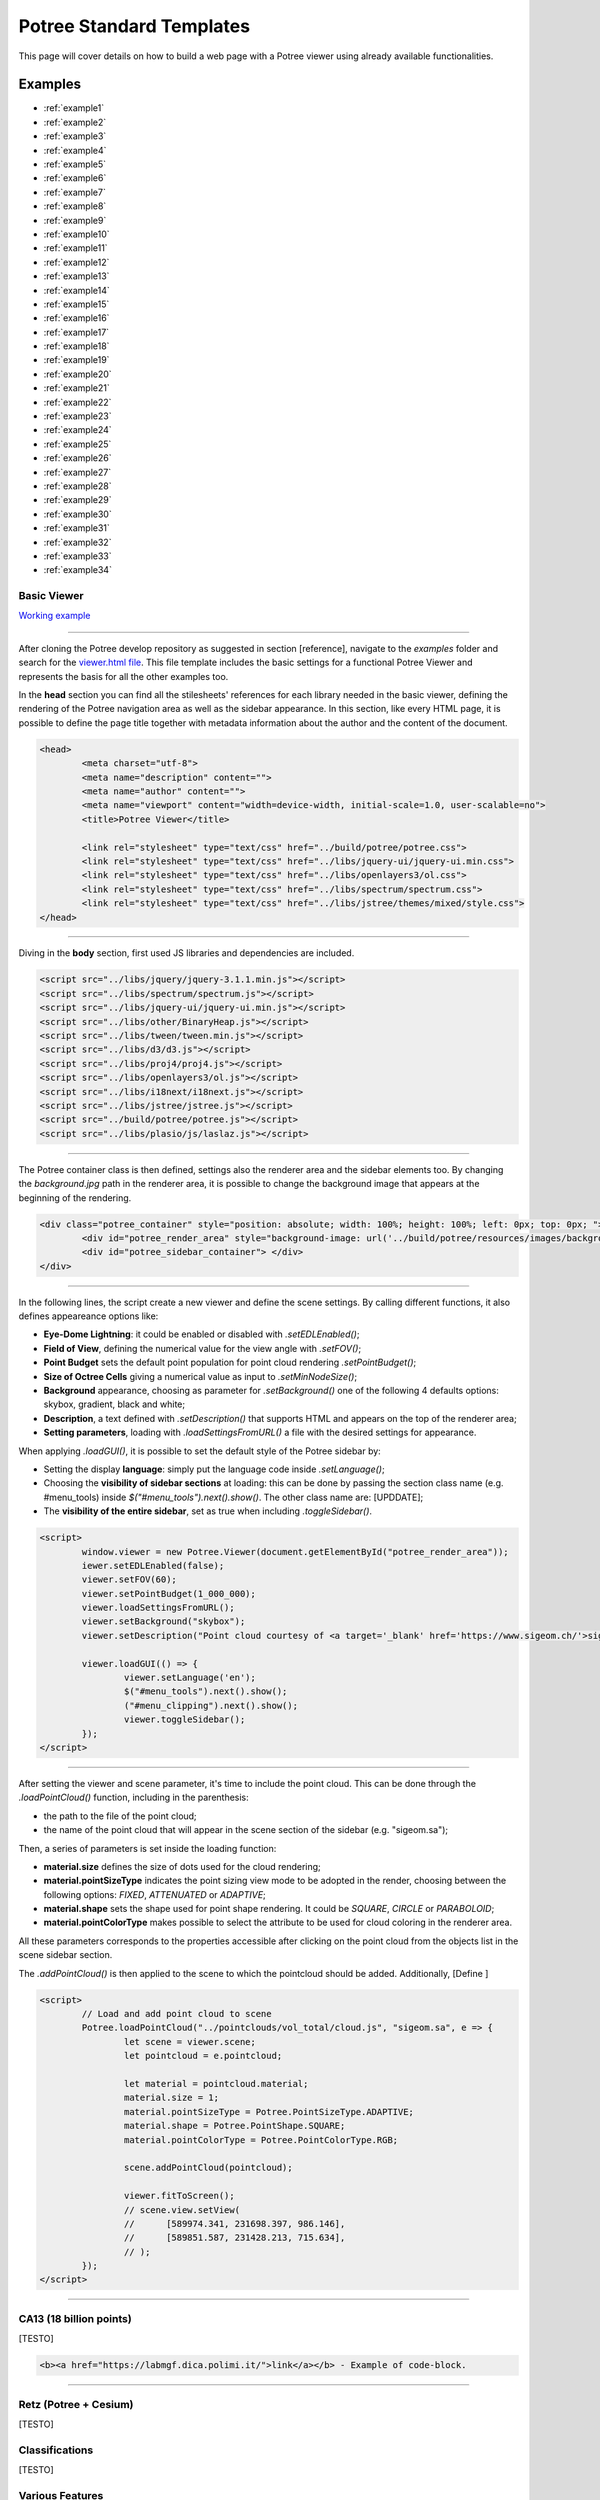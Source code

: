 ===========================
Potree Standard Templates
===========================

This page will cover details on how to build a web page with a Potree viewer using already available functionalities.

Examples
---------

* :ref:`example1`
* :ref:`example2`
* :ref:`example3`
* :ref:`example4`
* :ref:`example5`
* :ref:`example6`
* :ref:`example7`
* :ref:`example8`
* :ref:`example9`
* :ref:`example10`
* :ref:`example11`
* :ref:`example12`
* :ref:`example13`
* :ref:`example14`
* :ref:`example15`
* :ref:`example16`
* :ref:`example17`
* :ref:`example18`
* :ref:`example19`
* :ref:`example20`
* :ref:`example21`
* :ref:`example22`
* :ref:`example23`
* :ref:`example24`
* :ref:`example25`
* :ref:`example26`
* :ref:`example27`
* :ref:`example28`
* :ref:`example29`
* :ref:`example30`
* :ref:`example31`
* :ref:`example32`
* :ref:`example33`
* :ref:`example34`

.. _example1:

Basic Viewer
++++++++++++

`Working example <http://potree.org/potree/examples/viewer.html>`__

..
    add centerd image

.. image:: https://github.com/potree/potree/blob/develop/examples/thumbnails/viewer.png?raw=true
  :align: center

"""""""""""""""""""""""""""""""""""""""""""""""

After cloning the Potree develop repository as suggested in section [reference], navigate to the *examples* folder and search for the `viewer.html file <https://github.com/potree/potree/blob/develop/examples/viewer.html>`__.
This file template includes the basic settings for a functional Potree Viewer and represents the basis for all the other examples too.

In the **head** section you can find all the stilesheets' references for each library needed in the basic viewer, defining the rendering of the Potree navigation area as well as the sidebar appearance.
In this section, like every HTML page, it is possible to define the page title together with metadata information about the author and the content of the document.

..
    code block example for basic viewer

.. code-block:: html

  <head>
	  <meta charset="utf-8">
	  <meta name="description" content="">
	  <meta name="author" content="">
	  <meta name="viewport" content="width=device-width, initial-scale=1.0, user-scalable=no">
	  <title>Potree Viewer</title>

	  <link rel="stylesheet" type="text/css" href="../build/potree/potree.css">
	  <link rel="stylesheet" type="text/css" href="../libs/jquery-ui/jquery-ui.min.css">
	  <link rel="stylesheet" type="text/css" href="../libs/openlayers3/ol.css">
	  <link rel="stylesheet" type="text/css" href="../libs/spectrum/spectrum.css">
	  <link rel="stylesheet" type="text/css" href="../libs/jstree/themes/mixed/style.css">
  </head>

"""""""""""""""""""""""""""""""""""""""""""""""

Diving in the **body** section, first used JS libraries and dependencies are included.

..
    js libraries included in the bbody section

.. code-block:: html

	<script src="../libs/jquery/jquery-3.1.1.min.js"></script>
	<script src="../libs/spectrum/spectrum.js"></script>
	<script src="../libs/jquery-ui/jquery-ui.min.js"></script>
	<script src="../libs/other/BinaryHeap.js"></script>
	<script src="../libs/tween/tween.min.js"></script>
	<script src="../libs/d3/d3.js"></script>
	<script src="../libs/proj4/proj4.js"></script>
	<script src="../libs/openlayers3/ol.js"></script>
	<script src="../libs/i18next/i18next.js"></script>
	<script src="../libs/jstree/jstree.js"></script>
	<script src="../build/potree/potree.js"></script>
	<script src="../libs/plasio/js/laslaz.js"></script>

"""""""""""""""""""""""""""""""""""""""""""""""

The Potree container class is then defined, settings also the renderer area and the sidebar elements too. By changing the *background.jpg* path in the renderer area, it is possible to change the background image that appears at the beginning of the rendering.

..
    Potree container class code

.. code-block:: html

	<div class="potree_container" style="position: absolute; width: 100%; height: 100%; left: 0px; top: 0px; ">
		<div id="potree_render_area" style="background-image: url('../build/potree/resources/images/background.jpg');"></div>
		<div id="potree_sidebar_container"> </div>
	</div>

"""""""""""""""""""""""""""""""""""""""""""""""

In the following lines, the script create a new viewer and define the scene settings. By calling different functions, it also defines appeareance options like:

* **Eye-Dome Lightning**: it could be enabled or disabled with *.setEDLEnabled()*;
* **Field of View**, defining the numerical value for the view angle with *.setFOV()*;
* **Point Budget** sets the default point population for point cloud rendering *.setPointBudget()*;
* **Size of Octree Cells** giving a numerical value as input to *.setMinNodeSize()*;
* **Background** appearance, choosing as parameter for *.setBackground()* one of the following 4 defaults options: skybox, gradient, black and white;
* **Description**, a text defined with *.setDescription()* that supports HTML and appears on the top of the renderer area;
* **Setting parameters**, loading with *.loadSettingsFromURL()* a file with the desired settings for appearance.

When applying *.loadGUI()*, it is possible to set the default style of the Potree sidebar by:

* Setting the display **language**: simply put the language code inside *.setLanguage()*;
* Choosing the **visibility of sidebar sections** at loading: this can be done by passing the section class name (e.g. #menu_tools) inside *$("#menu_tools").next().show()*. The other class name are: [UPDDATE];
* The **visibility of the entire sidebar**, set as true when including *.toggleSidebar()*.

..
    Script defining the Potree Viewer and scene

.. code-block:: html

	<script>
		window.viewer = new Potree.Viewer(document.getElementById("potree_render_area"));
		iewer.setEDLEnabled(false);
		viewer.setFOV(60);
		viewer.setPointBudget(1_000_000);
		viewer.loadSettingsFromURL();
		viewer.setBackground("skybox");
		viewer.setDescription("Point cloud courtesy of <a target='_blank' href='https://www.sigeom.ch/'>sigeom sa</a>");
		
		viewer.loadGUI(() => {
			viewer.setLanguage('en');
			$("#menu_tools").next().show();
			("#menu_clipping").next().show();
			viewer.toggleSidebar();
		});
	</script>

"""""""""""""""""""""""""""""""""""""""""""""""

After setting the viewer and scene parameter, it's time to include the point cloud. This can be done through the *.loadPointCloud()* function, including in the parenthesis:

* the path to the file of the point cloud;
* the name of the point cloud that will appear in the scene section of the sidebar (e.g. "sigeom.sa");

Then, a series of parameters is set inside the loading function:

* **material.size** defines the size of dots used for the cloud rendering;
* **material.pointSizeType** indicates the point sizing view mode to be adopted in the render, choosing between the following options: *FIXED*, *ATTENUATED* or *ADAPTIVE*;
* **material.shape** sets the shape used for point shape rendering. It could be *SQUARE*, *CIRCLE* or *PARABOLOID*;
* **material.pointColorType** makes possible to select the attribute to be used for cloud coloring in the renderer area.

All these parameters corresponds to the properties accessible after clicking on the point cloud from the objects list in the scene sidebar section.

The *.addPointCloud()* is then applied to the scene to which the pointcloud should be added.
Additionally, [Define ]

..
    Potree code for adding a point cloud to a scene

.. code-block:: html

	<script>
  		// Load and add point cloud to scene
		Potree.loadPointCloud("../pointclouds/vol_total/cloud.js", "sigeom.sa", e => {
			let scene = viewer.scene;
			let pointcloud = e.pointcloud;
			
			let material = pointcloud.material;
			material.size = 1;
			material.pointSizeType = Potree.PointSizeType.ADAPTIVE;
			material.shape = Potree.PointShape.SQUARE;
			material.pointColorType = Potree.PointColorType.RGB;

			scene.addPointCloud(pointcloud);
			
			viewer.fitToScreen();
			// scene.view.setView(
			// 	[589974.341, 231698.397, 986.146],
			// 	[589851.587, 231428.213, 715.634],
			// );
		});
	</script>

"""""""""""""""""""""""""""""""""""""""""""""""

.. _example2:

CA13 (18 billion points)
++++++++++++++++++++++++

[TESTO]

..
    code block exampl

.. code-block:: html

  <b><a href="https://labmgf.dica.polimi.it/">link</a></b> - Example of code-block.

"""""""""""""""""""""""""""""""""""""""""""""""

.. _example3:

Retz (Potree + Cesium)
+++++++++++++++++++++++

[TESTO]

.. _example4:

Classifications
+++++++++++++++++++

[TESTO]

.. _example5:

Various Features
+++++++++++++++++

[TESTO]

.. _example6:

Toolbar
+++++++

[TESTO]

.. _example7:

Load Project
++++++++++++

[TESTO]

.. _example8:

Matcap
++++++

[TESTO]

.. _example9:

Virtual Reality
+++++++++++++++

[TESTO]

.. _example10:

Heidentor
+++++++++

[TESTO]

.. _example11:

Lion
+++++

[TESTO]

.. _example12:

Lion LAS
++++++++

[TESTO]

.. _example13:

Lion LAZ
++++++++

[TESTO]

.. _example14:

EPT
++++

[TESTO]

.. _example15:

EPT Binary
++++++++++

[TESTO]

.. _example16:

EPT zstandard
+++++++++++++

[TESTO]

.. _example17:

Clipping Volume
+++++++++++++++

[TESTO]

.. _example18:

Oriented Images
++++++++++++++++

[TESTO]

.. _example19:

Elevation Profile
+++++++++++++++++

[TESTO]

.. _example20:

Measurements
+++++++++++++++++

[TESTO]

.. _example21:

Meshes
++++++

[TESTO]

.. _example22:

Multiple Point Clouds
+++++++++++++++++++++

[TESTO]

.. _example23:

Camera Animation
++++++++++++++++

[TESTO]

.. _example24:

Features (CA13)
+++++++++++++++

[TESTO]

.. _example25:

Annotations
++++++++++++

[TESTO]

.. _example26:

Hierarchical Annotations
++++++++++++++++++++++++

[TESTO]

.. _example27:

Animation Paths
++++++++++++++++++++++++

[TESTO]

.. _example28:

Shapefiles
++++++++++

[TESTO]

.. _example29:

Cesium CA13
++++++++++++

[TESTO]

.. _example30:

Geopackage
++++++++++++

[TESTO]

.. _example31:

Cesium Sorvilier
++++++++++++++++

[TESTO]

.. _example32:

Custom Sidebar Section
++++++++++++++++++++++

[TESTO]

.. _example33:

Embedded iframe
++++++++++++++++++++++

[TESTO]

.. _example34:

Gradient colors
+++++++++++++++

[TESTO]

"""""""""""""""

// UNDER CONSTRUCTION //